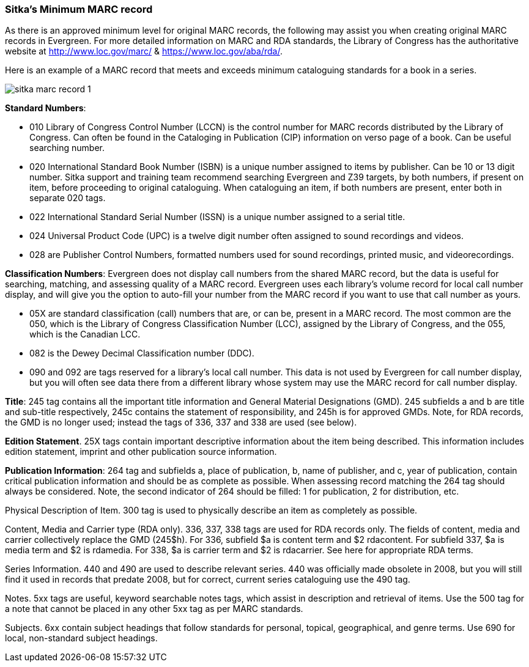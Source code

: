 [[sitka-marc-record]]

Sitka's Minimum MARC record
~~~~~~~~~~~~~~~~~~~~~~~~~~~

As there is an approved minimum level for original MARC records, the following may assist you when creating original MARC records in Evergreen. For more detailed information on MARC and RDA standards, the Library of Congress has the authoritative website at http://www.loc.gov/marc/ & https://www.loc.gov/aba/rda/.

Here is an example of a MARC record that meets and exceeds minimum cataloguing standards for a book in a series.  

image::images/cat/sitka-marc-record-1.png[]

*Standard Numbers*:

* 010 Library of Congress Control Number (LCCN) is the control number for MARC records distributed by the Library of Congress. Can often be found in the Cataloging in Publication (CIP) information on verso page of a book. Can be useful searching number.

* 020 International Standard Book Number (ISBN) is a unique number assigned to items by publisher. Can be 10 or 13 digit number. Sitka support and training team recommend searching Evergreen and Z39 targets, by both numbers, if present on item, before proceeding to original cataloguing. When cataloguing an item, if both numbers are present, enter both in separate 020 tags.

* 022 International Standard Serial Number (ISSN) is a unique number assigned to a serial title.

* 024 Universal Product Code (UPC) is a twelve digit number often assigned to sound recordings and videos.

* 028 are Publisher Control Numbers, formatted numbers used for sound recordings, printed music, and videorecordings.

*Classification Numbers*: Evergreen does not display call numbers from the shared MARC record, but the data is useful for searching, matching, and assessing quality of a MARC record. Evergreen uses each library's volume record for local call number display, and will give you the option to auto-fill your number from the MARC record if you want to use that call number as yours.

* 05X are standard classification (call) numbers that are, or can be, present in a MARC record. The most common are the 050, which is the Library of Congress Classification Number (LCC), assigned by the Library of Congress, and the 055, which is the Canadian LCC.

* 082 is the Dewey Decimal Classification number (DDC).

* 090 and 092 are tags reserved for a library's local call number. This data is not used by Evergreen for call number display, but you will often see data there from a different library whose system may use the MARC record for call number display.

*Title*: 245 tag contains all the important title information and General Material Designations (GMD). 245 subfields a and b are title and sub-title respectively, 245c contains the statement of responsibility, and 245h is for approved GMDs. Note, for RDA records, the GMD is no longer used; instead the tags of 336, 337 and 338 are used (see below).

*Edition Statement*. 25X tags contain important descriptive information about the item being described. This information includes edition statement, imprint and other publication source information.

*Publication Information*: 264 tag and subfields a, place of publication, b, name of publisher, and c, year of publication, contain critical publication information and should be as complete as possible. When assessing record matching the 264 tag should always be considered. Note, the second indicator of 264 should be filled: 1 for publication, 2 for distribution, etc.

Physical Description of Item. 300 tag is used to physically describe an item as completely as possible.

Content, Media and Carrier type (RDA only). 336, 337, 338 tags are used for RDA records only. The fields of content, media and carrier collectively replace the GMD (245$h). For 336, subfield $a is content term and $2 rdacontent. For subfield 337, $a is media term and $2 is rdamedia. For 338, $a is carrier term and $2 is rdacarrier. See here for appropriate RDA terms.

Series Information. 440 and 490 are used to describe relevant series.  440 was officially made obsolete in 2008, but you will still find it used in records that predate 2008, but for correct, current  series cataloguing use the 490 tag.

Notes. 5xx tags are useful, keyword searchable notes tags, which assist in description and retrieval of items. Use the 500 tag for a note that cannot be placed in any other 5xx tag as per MARC standards.

Subjects. 6xx contain subject headings that follow standards for personal, topical, geographical, and genre terms. Use 690 for local, non-standard subject headings.

//Hovering your mouse over a MARC tag in MARC Edit view presents a short description of the tag and its intended use. You can also hover over a subfield and retrieve textual information about the subfield's intended use.//